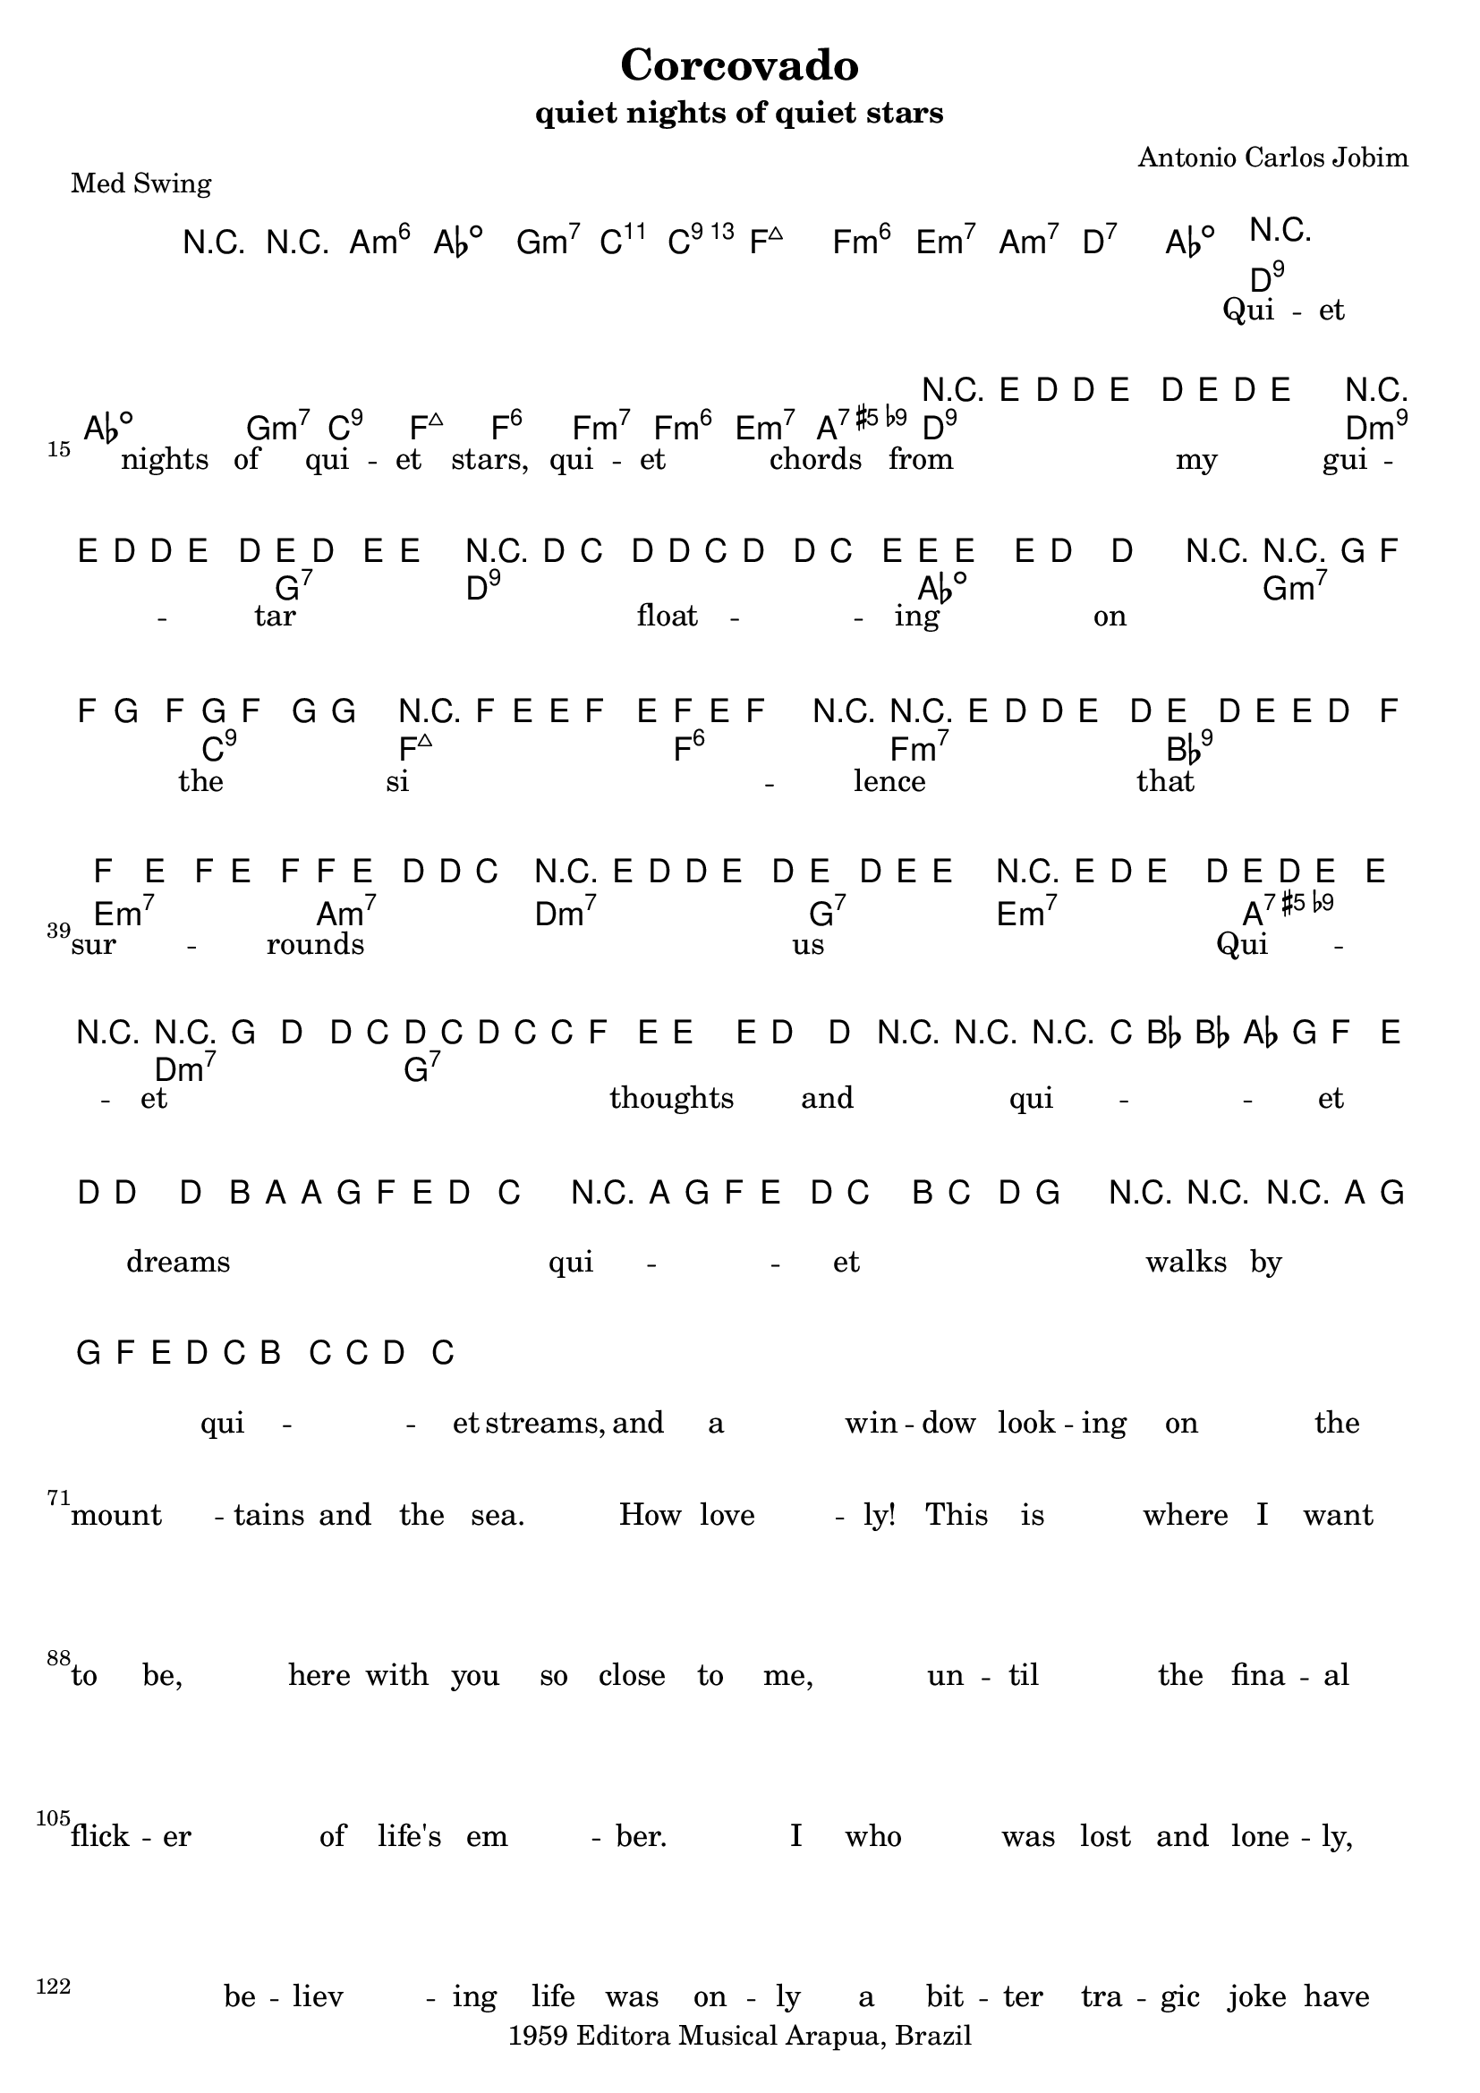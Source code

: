 \version "2.12.3"
\header{
	filename="[% target_node %]"
	title="Corcovado"
	subtitle="quiet nights of quiet stars"
	composer="Antonio Carlos Jobim"
	copyright="1959 Editora Musical Arapua, Brazil"
	style="Jazz"
	piece="Med Swing"

	enteredby="[% lily_enteredby %]"
	maintainerEmail="[% lily_maintaineremail %]"
	footer="[% lily_footer %]"
	tagline="[% lily_tagline %]"
}

tune={
	\time 4/4
	\key c \major
	\clef treble

	R1*12 |

	% 1
	r4 e'8 d' ~ d' e'4 d'8 |
	e' d' e'2. |
	r4 e'8 d' ~ d' e'4 d'8 |
	e' d'4 e'8 ~ e'2 |
	% 5
	r d'8 c'4 d'8 ~ |
	d' c' d'4 ~ d'8 c'4 e'8 |
	e' e'4. ~ e'8 d'4. ~ |
	d'2. r4 |
	% 9
	r g'8 f' ~ f' g'4 f'8 |
	g' f'4 g'8 ~ g'2 |
	r4 f'8 e' ~ e' f'4 e'8 |
	f' e' f'2 r4 |
	% 13
	r e'8 d' ~ d' e'4 d'8 |
	e'4 d'8 e' ~ e' d'4 f'8 ~ |
	f'4 e' f'8 e'4 f'8 ~ |
	f' e'4 d'8 ~ d' c'4. \bar "||"
	% 17
	r4 e'8 d' ~ d' e'4 d'8 |
	e'4 d'8 e' ~ e'2 |
	r4 e'8 d' e'4. d'8 |
	e' d' e'4 ~ e' r |
	% 21
	r g' d' ~ d'8 c' |
	d' c' d' c' ~ c' f'4 e'8 |
	e'2 ~ e'8 d'4. ~ |
	d'4 r r2 |
	% 25
	r4 c''8 bes' ~ bes' aes'4 g'8 |
	f'4 e'8 d' ~ d'2 ~ |
	d'4 b'8 a' ~ a' g' f' e' |
	d'4 c'2. |
	% 29
	r4 a'8 g' f' e'4 d'8 |
	c'2 b8 c'4 d'8 |
	g'2. r4 |
	r1 |
	% 33
	r4 a'8 g' ~ g' f' e' d' |
	c' b4 c'8 ~ c' d'4 c'8 ~ \bar "|."
}

intro=\chords {
	r1 | r1 | a:m6 | aes:dim |
	g:m7 | c2:11 c2:13 | f1:maj | f:m6 |
	e:m7 | a:m7 | d:7 | aes:dim \bar "||"
}

harmony=\chords {
	% 1
	d1*2:9 | aes1*2:dim | g1:m7 | c:9 | f:maj | f:6 |
	% 9
	f:m7 | f:m6 | e:m7 | a:7.5+.9- | d1*2:9 | d1:m9 | g:7 |
	% 17
	d1*2:9 | aes1*2:dim | g1:m7 | c:9 | f:maj | f:6 |
	f:m7 | bes:9 | e:m7 | a:m7 | d:m7 | g:7 | e:m7 | a:7.5+.9- |
	d:m7 | g:7 |
}

text=\lyrics {
	Qui -- et ___ nights of qui -- et stars,
	qui -- et ___ chords from my gui -- tar ___
	float -- ing on ___ the si ___ -- lence that sur -- rounds ___ us ___

	Qui -- et ___ thoughts and qui -- et dreams ___
	qui -- et ___ walks by qui -- et streams,
	and a ___ win -- dow look -- ing on ___ the mount ___ -- tains and the sea. ___
	How love ___ -- ly!

	This is ___ where I want to be, ___
	here with you so close to me, ___
	un -- til ___ the fina -- al flick -- er ___ of life's em ___ -- ber. ___

	I who ___ was lost and lone -- ly, ___ ___
	be -- liev ___ -- ing life was on -- ly
	a bit -- ter tra -- gic joke have found with you
	the mean ___ -- ing of ex -- is -- tence, oh, ___ my love. ___

}

\score {
	{
		<<
			\context ChordNames \intro
		>>
		<<
			\context ChordNames \harmony
			\context Staff \tune
			\context Lyrics \text
		>>
	}
	\midi {}
	\layout {}
}
